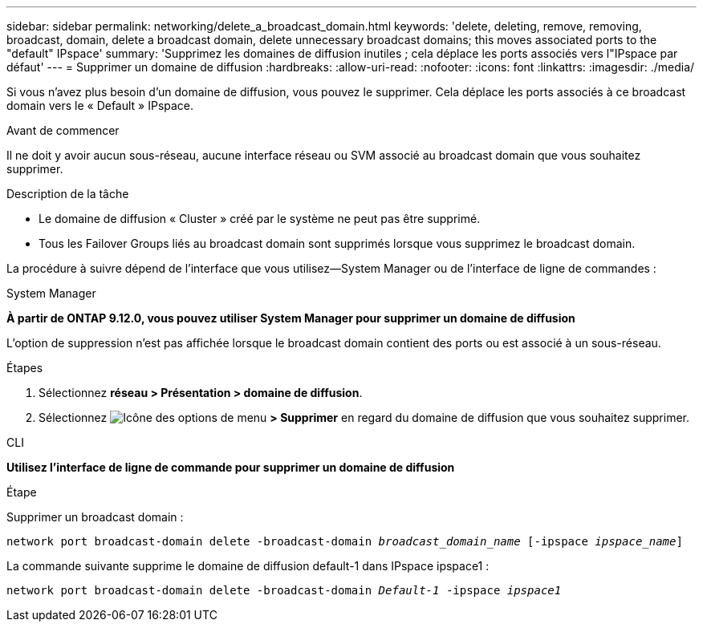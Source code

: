 ---
sidebar: sidebar 
permalink: networking/delete_a_broadcast_domain.html 
keywords: 'delete, deleting, remove, removing, broadcast, domain, delete a broadcast domain, delete unnecessary broadcast domains; this moves associated ports to the "default" IPspace' 
summary: 'Supprimez les domaines de diffusion inutiles ; cela déplace les ports associés vers l"IPspace par défaut' 
---
= Supprimer un domaine de diffusion
:hardbreaks:
:allow-uri-read: 
:nofooter: 
:icons: font
:linkattrs: 
:imagesdir: ./media/


[role="lead"]
Si vous n'avez plus besoin d'un domaine de diffusion, vous pouvez le supprimer. Cela déplace les ports associés à ce broadcast domain vers le « Default » IPspace.

.Avant de commencer
Il ne doit y avoir aucun sous-réseau, aucune interface réseau ou SVM associé au broadcast domain que vous souhaitez supprimer.

.Description de la tâche
* Le domaine de diffusion « Cluster » créé par le système ne peut pas être supprimé.
* Tous les Failover Groups liés au broadcast domain sont supprimés lorsque vous supprimez le broadcast domain.


La procédure à suivre dépend de l'interface que vous utilisez--System Manager ou de l'interface de ligne de commandes :

[role="tabbed-block"]
====
.System Manager
--
*À partir de ONTAP 9.12.0, vous pouvez utiliser System Manager pour supprimer un domaine de diffusion*

L'option de suppression n'est pas affichée lorsque le broadcast domain contient des ports ou est associé à un sous-réseau.

.Étapes
. Sélectionnez *réseau > Présentation > domaine de diffusion*.
. Sélectionnez image:icon_kabob.gif["Icône des options de menu"] *> Supprimer* en regard du domaine de diffusion que vous souhaitez supprimer.


--
.CLI
--
*Utilisez l'interface de ligne de commande pour supprimer un domaine de diffusion*

.Étape
Supprimer un broadcast domain :

`network port broadcast-domain delete -broadcast-domain _broadcast_domain_name_ [-ipspace _ipspace_name_]`

La commande suivante supprime le domaine de diffusion default-1 dans IPspace ipspace1 :

`network port broadcast-domain delete -broadcast-domain _Default-1_ -ipspace _ipspace1_`

--
====